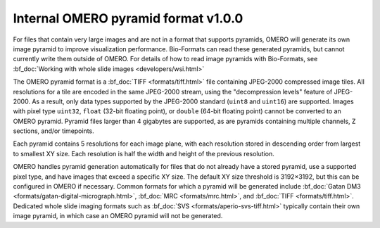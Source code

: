 Internal OMERO pyramid format v1.0.0
====================================

For files that contain very large images and are not in a format that supports pyramids, OMERO will generate its own
image pyramid to improve visualization performance.  Bio-Formats can read these generated pyramids, but cannot
currently write them outside of OMERO.  For details of how to read image pyramids with Bio-Formats, see :bf_doc:`Working with whole slide images <developers/wsi.html>`

The OMERO pyramid format is a :bf_doc:`TIFF <formats/tiff.html>` file containing JPEG-2000 compressed image tiles.  All resolutions for a tile
are encoded in the same JPEG-2000 stream, using the "decompression levels" feature of JPEG-2000.
As a result, only data types supported by the JPEG-2000 standard (``uint8`` and ``uint16``) are supported.
Images with pixel type ``uint32``, ``float`` (32-bit floating point), or ``double`` (64-bit floating point) cannot be converted to
an OMERO pyramid.  Pyramid files larger than 4 gigabytes are supported, as are pyramids containing multiple channels,
Z sections, and/or timepoints.

Each pyramid contains 5 resolutions for each image plane, with each resolution stored in descending order from largest to smallest XY size.
Each resolution is half the width and height of the previous resolution.

OMERO handles pyramid generation automatically for files that do not already have a stored pyramid, use a supported pixel type,
and have images that exceed a specific XY size.  The default XY size threshold is 3192×3192, but this can be configured in OMERO if necessary.
Common formats for which a pyramid will be generated include :bf_doc:`Gatan DM3 <formats/gatan-digital-micrograph.html>`,
:bf_doc:`MRC <formats/mrc.html>`, and :bf_doc:`TIFF <formats/tiff.html>`.  Dedicated whole slide imaging formats such as :bf_doc:`SVS <formats/aperio-svs-tiff.html>`
typically contain their own image pyramid, in which case an OMERO pyramid will not be generated.
